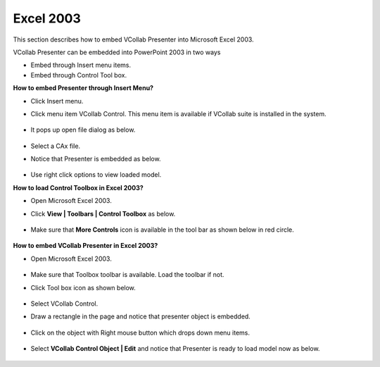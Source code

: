 Excel 2003
==========


This section describes how to embed VCollab Presenter into Microsoft Excel 2003.

VCollab Presenter can be embedded into PowerPoint 2003 in two ways

-  Embed through Insert menu items.
-  Embed through Control Tool box.

**How to embed Presenter through Insert Menu?**

-  Click Insert menu.
-  Click menu item VCollab Control. This menu item is available if
   VCollab suite is installed in the system.

    |image0|

-  It pops up open file dialog as below.

    |image1|

-  Select a CAx file.
-  Notice that Presenter is embedded as below.

    |image2|

-  Use right click options to view loaded model.





**How to load Control Toolbox in Excel 2003?**

-  Open Microsoft Excel 2003.
-  Click **View \| Toolbars \| Control Toolbox** as below.

    |image3|

-  Make sure that **More Controls** icon is available in the tool bar as
   shown below in red circle.

    |image4|



**How to embed VCollab Presenter in Excel 2003?**

-  Open Microsoft Excel 2003.

    |image5|

-  Make sure that Toolbox toolbar is available. Load the toolbar if not.
-  Click Tool box icon as shown below.

    |image6|

-  Select VCollab Control.
-  Draw a rectangle in the page and notice that presenter object is
   embedded.

    |image7|

-  Click on the object with Right mouse button which drops down menu
   items.

    |image8|

-  Select **VCollab Control Object \| Edit** and notice that Presenter
   is ready to load model now as below.

    |image9|


.. |image0| image:: Images/Excel01.JPG
.. |image1| image:: Images/PowePoint02.JPG
.. |image2| image:: Images/Excel02.JPG
.. |image3| image:: Images/Excel_ControlToolBox01.JPG
.. |image4| image:: Images/Excel_ControlToolBox02.JPG
.. |image5| image:: Images/Embed_Excel01.JPG
.. |image6| image:: Images/Embed_Excel02.JPG
.. |image7| image:: Images/Embed_Excel03.JPG
.. |image8| image:: Images/Embed_Excel04.JPG
.. |image9| image:: Images/Embed_Excel05.JPG

